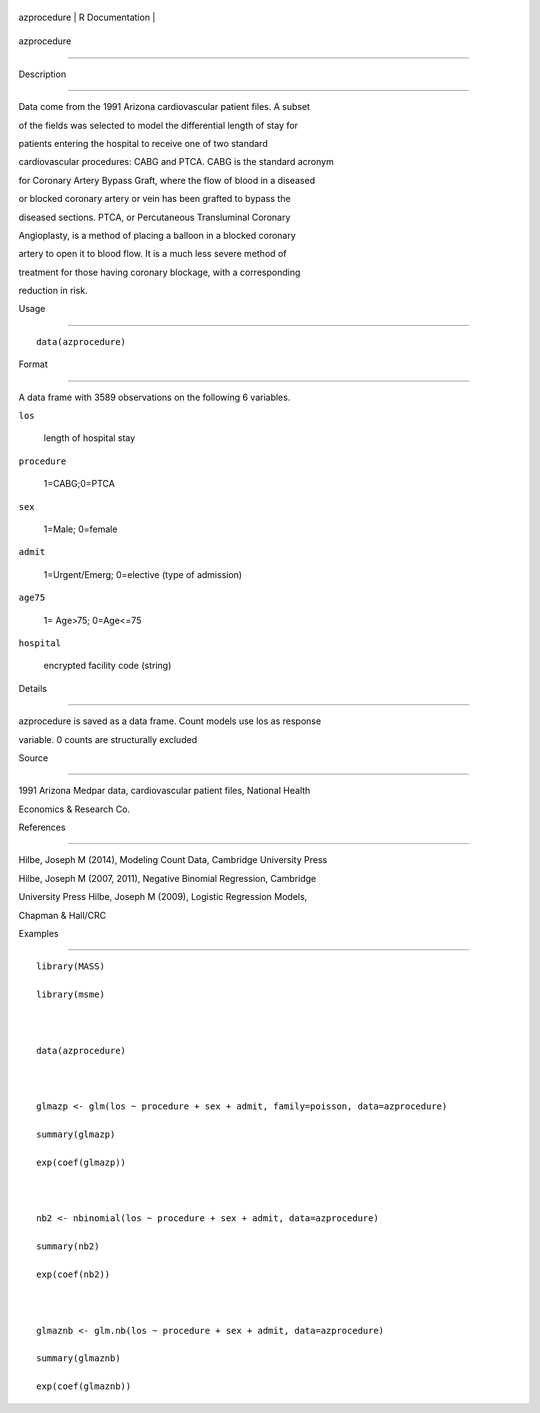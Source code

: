 +---------------+-------------------+
| azprocedure   | R Documentation   |
+---------------+-------------------+

azprocedure
-----------

Description
~~~~~~~~~~~

Data come from the 1991 Arizona cardiovascular patient files. A subset
of the fields was selected to model the differential length of stay for
patients entering the hospital to receive one of two standard
cardiovascular procedures: CABG and PTCA. CABG is the standard acronym
for Coronary Artery Bypass Graft, where the flow of blood in a diseased
or blocked coronary artery or vein has been grafted to bypass the
diseased sections. PTCA, or Percutaneous Transluminal Coronary
Angioplasty, is a method of placing a balloon in a blocked coronary
artery to open it to blood flow. It is a much less severe method of
treatment for those having coronary blockage, with a corresponding
reduction in risk.

Usage
~~~~~

::

    data(azprocedure)

Format
~~~~~~

A data frame with 3589 observations on the following 6 variables.

``los``
    length of hospital stay

``procedure``
    1=CABG;0=PTCA

``sex``
    1=Male; 0=female

``admit``
    1=Urgent/Emerg; 0=elective (type of admission)

``age75``
    1= Age>75; 0=Age<=75

``hospital``
    encrypted facility code (string)

Details
~~~~~~~

azprocedure is saved as a data frame. Count models use los as response
variable. 0 counts are structurally excluded

Source
~~~~~~

1991 Arizona Medpar data, cardiovascular patient files, National Health
Economics & Research Co.

References
~~~~~~~~~~

Hilbe, Joseph M (2014), Modeling Count Data, Cambridge University Press
Hilbe, Joseph M (2007, 2011), Negative Binomial Regression, Cambridge
University Press Hilbe, Joseph M (2009), Logistic Regression Models,
Chapman & Hall/CRC

Examples
~~~~~~~~

::

    library(MASS)
    library(msme)

    data(azprocedure)

    glmazp <- glm(los ~ procedure + sex + admit, family=poisson, data=azprocedure)
    summary(glmazp)
    exp(coef(glmazp))

    nb2 <- nbinomial(los ~ procedure + sex + admit, data=azprocedure)
    summary(nb2)
    exp(coef(nb2))

    glmaznb <- glm.nb(los ~ procedure + sex + admit, data=azprocedure)
    summary(glmaznb)
    exp(coef(glmaznb))
